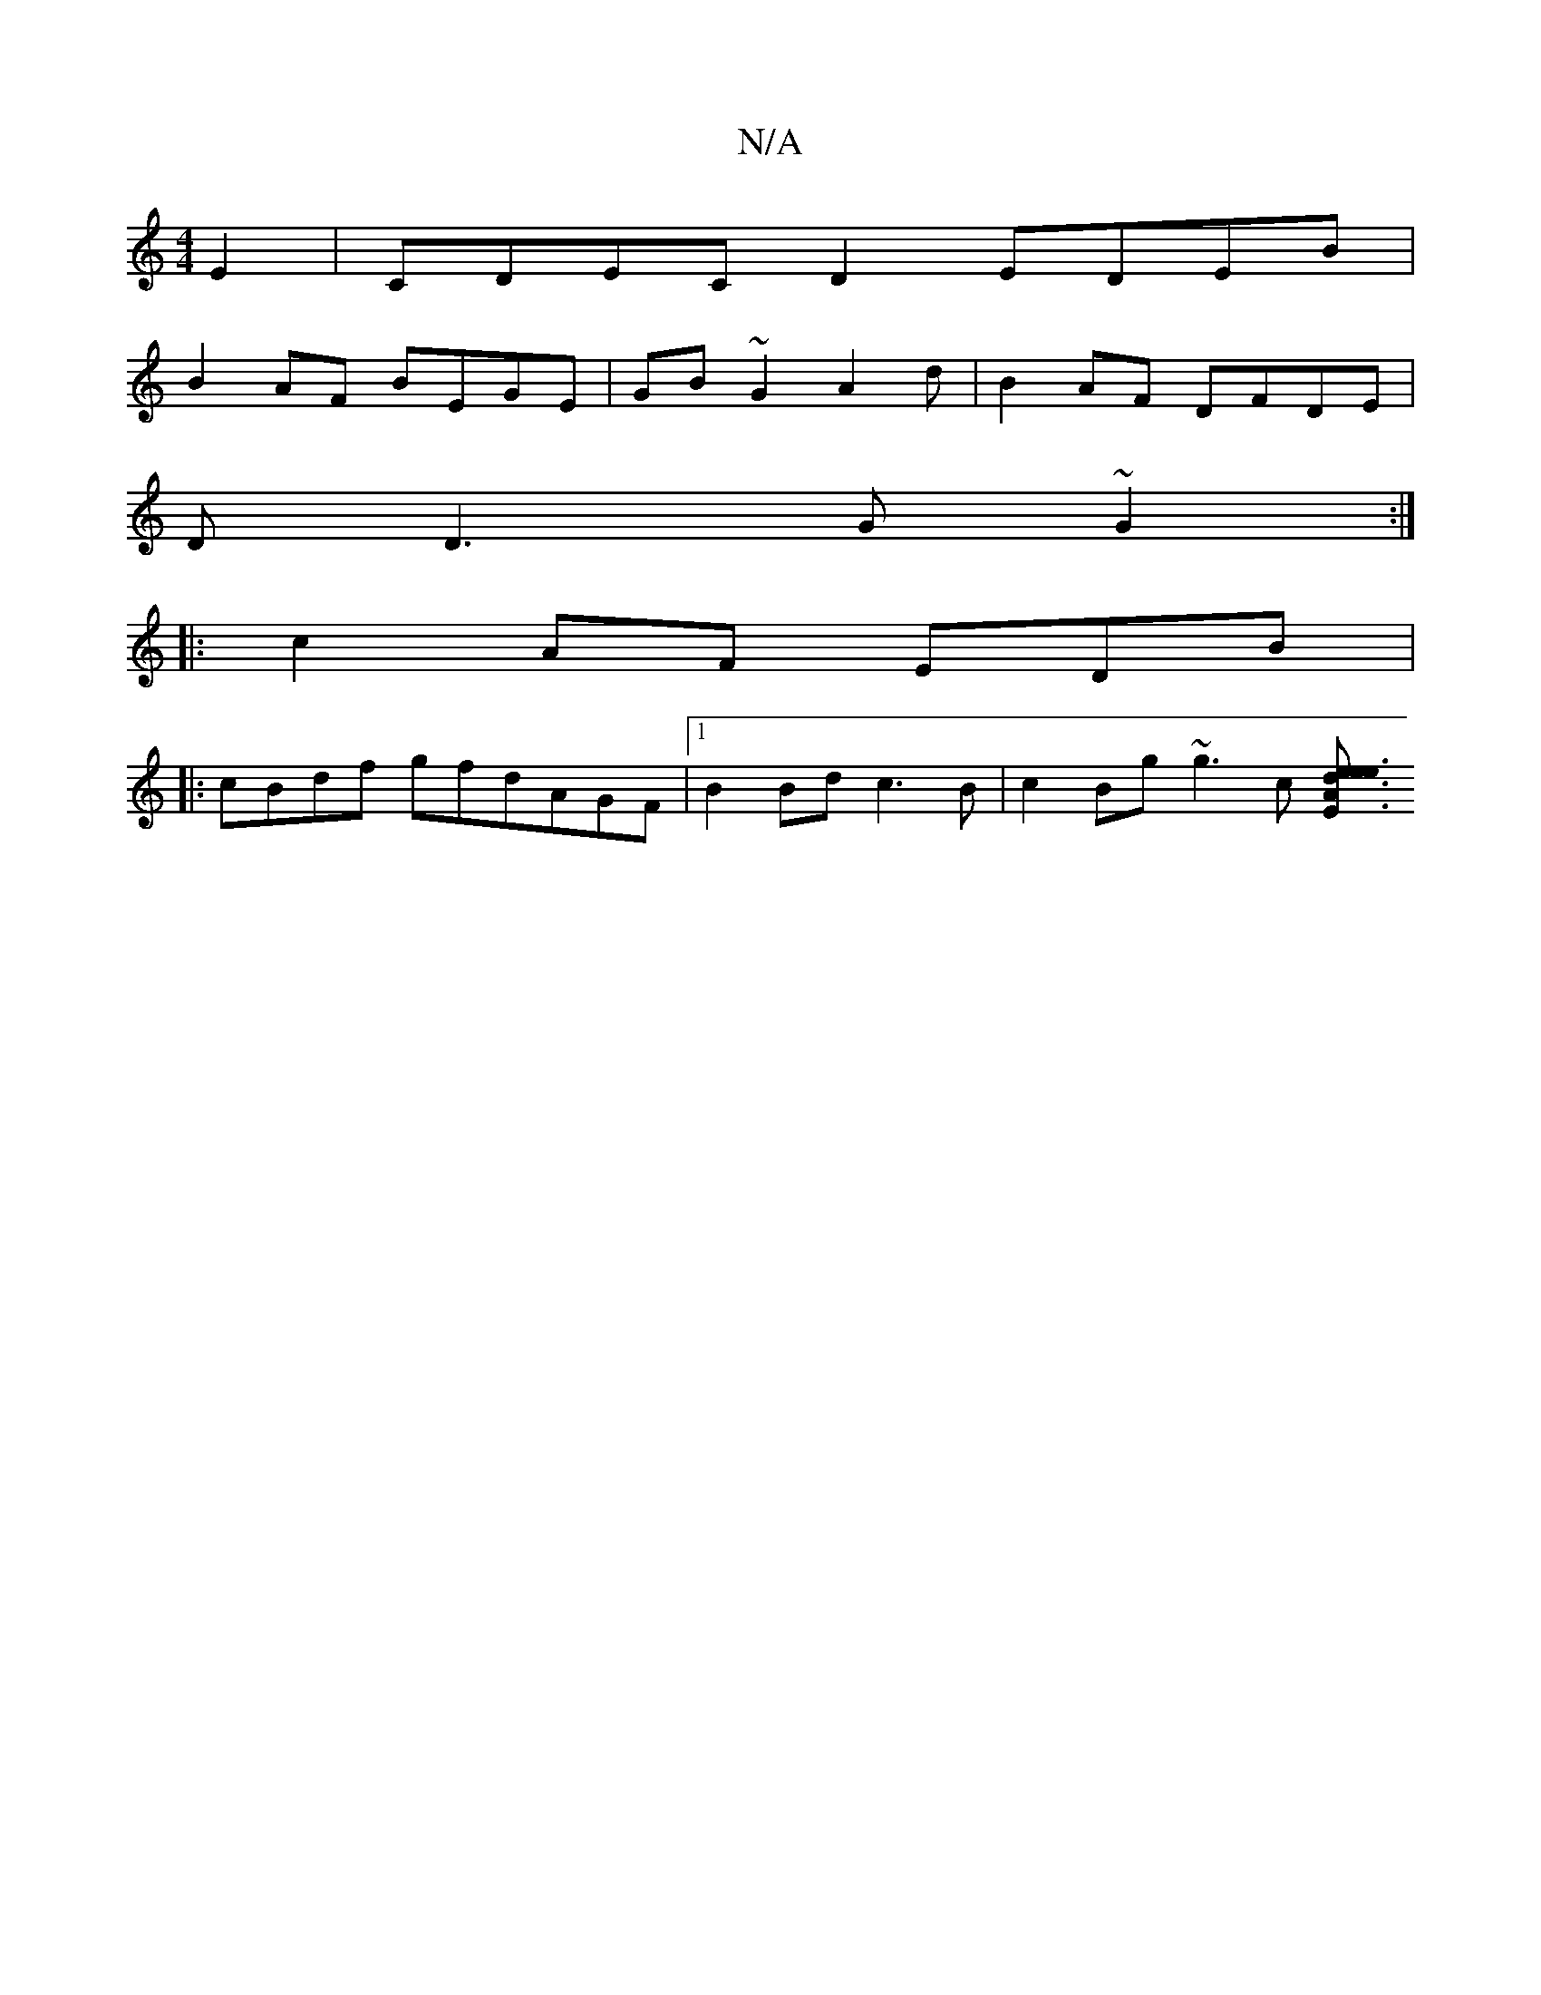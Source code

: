 X:1
T:N/A
M:4/4
R:N/A
K:Cmajor
E2|CDEC D2 EDEB|
B2AF BEGE|GB ~G2 A2d | B2 AF DFDE |
DD3G ~G2 :|
|:c2AF EDB |
|: cBdf gfdAGF|1 B2 Bd c3 B|c2Bg ~g3c [e3E A3:|e2 e3 d ||

||"Bm"B2A "Gm"d2c ef|{b}ag g2af | fged cdec|c fgg efg | fge efg